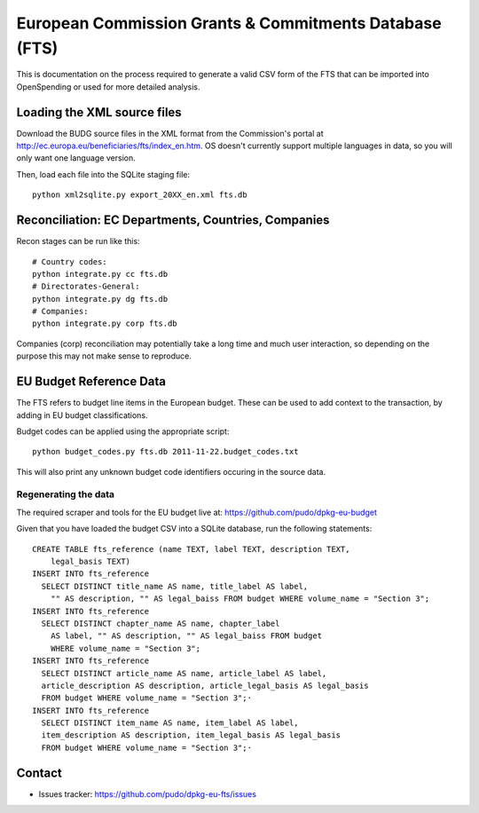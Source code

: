 
European Commission Grants & Commitments Database (FTS)
=======================================================

This is documentation on the process required to generate a valid CSV form of 
the FTS that can be imported into OpenSpending or used for more detailed
analysis.


Loading the XML source files
----------------------------

Download the BUDG source files in the XML format from the Commission's portal 
at http://ec.europa.eu/beneficiaries/fts/index_en.htm. OS doesn't currently 
support multiple languages in data, so you will only want one language version.

Then, load each file into the SQLite staging file::

  python xml2sqlite.py export_20XX_en.xml fts.db


Reconciliation: EC Departments, Countries, Companies
----------------------------------------------------

Recon stages can be run like this::

  # Country codes:
  python integrate.py cc fts.db
  # Directorates-General:
  python integrate.py dg fts.db
  # Companies:
  python integrate.py corp fts.db

Companies (corp) reconciliation may potentially take a long time and much user
interaction, so depending on the purpose this may not make sense to reproduce.


EU Budget Reference Data
------------------------

The FTS refers to budget line items in the European budget. These can be used 
to add context to the transaction, by adding in EU budget classifications. 

Budget codes can be applied using the appropriate script::

  python budget_codes.py fts.db 2011-11-22.budget_codes.txt

This will also print any unknown budget code identifiers occuring in the source
data.

Regenerating the data
'''''''''''''''''''''

The required scraper and tools for the EU budget live at: https://github.com/pudo/dpkg-eu-budget

Given that you have loaded the budget CSV into a SQLite database, run the 
following statements::

  CREATE TABLE fts_reference (name TEXT, label TEXT, description TEXT, 
      legal_basis TEXT)
  INSERT INTO fts_reference 
    SELECT DISTINCT title_name AS name, title_label AS label, 
      "" AS description, "" AS legal_baiss FROM budget WHERE volume_name = "Section 3"; 
  INSERT INTO fts_reference 
    SELECT DISTINCT chapter_name AS name, chapter_label 
      AS label, "" AS description, "" AS legal_baiss FROM budget 
      WHERE volume_name = "Section 3"; 
  INSERT INTO fts_reference 
    SELECT DISTINCT article_name AS name, article_label AS label, 
    article_description AS description, article_legal_basis AS legal_basis 
    FROM budget WHERE volume_name = "Section 3";·
  INSERT INTO fts_reference 
    SELECT DISTINCT item_name AS name, item_label AS label, 
    item_description AS description, item_legal_basis AS legal_basis 
    FROM budget WHERE volume_name = "Section 3";·


Contact
-------

* Issues tracker: https://github.com/pudo/dpkg-eu-fts/issues
